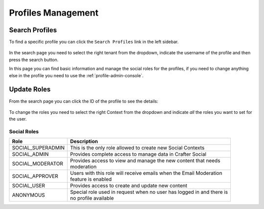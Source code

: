 .. _social-admin-profiles:

===================
Profiles Management
===================

---------------
Search Profiles
---------------

To find a specific profile you can click the ``Search Profiles`` link in the left sidebar.

.. figure:: /_static/images/social-admin/profiles.png
  :align: center
  :alt: Crafter Social search profiles

In the search page you need to select the right tenant from the dropdown, indicate the username
of the profile and then press the search button.

In this page you can find basic information and manage the social roles for the profiles, if you
need to change anything else in the profile you need to use the :ref:`profile-admin-console`.

------------
Update Roles
------------

From the search page you can click the ID of the profile to see the details:

.. figure:: /_static/images/social-admin/profile.png
  :align: center
  :alt: Crafter Social profile

To change the roles you need to select the right Context from the dropdown and indicate *all* the
roles you want to set for the user.

^^^^^^^^^^^^
Social Roles
^^^^^^^^^^^^

+-------------------+----------------------------------------------------------------------------+
| Role              | Description                                                                |
+===================+============================================================================+
| SOCIAL_SUPERADMIN || This is the only role allowed to create new Social Contexts               |
+-------------------+----------------------------------------------------------------------------+
| SOCIAL_ADMIN      || Provides complete access to manage data in Crafter Social                 |
+-------------------+----------------------------------------------------------------------------+
| SOCIAL_MODERATOR  || Provides access to view and manage the new content that needs             |
|                   || moderation                                                                |
+-------------------+----------------------------------------------------------------------------+
| SOCIAL_APPROVER   || Users with this role will receive emails when the Email Moderation        |
|                   || feature is enabled                                                        |
+-------------------+----------------------------------------------------------------------------+
| SOCIAL_USER       || Provides access to create and update new content                          |
+-------------------+----------------------------------------------------------------------------+
| ANONYMOUS         || Special role used in request when no user has logged in and there is      |
|                   || no profile available                                                      |
+-------------------+----------------------------------------------------------------------------+